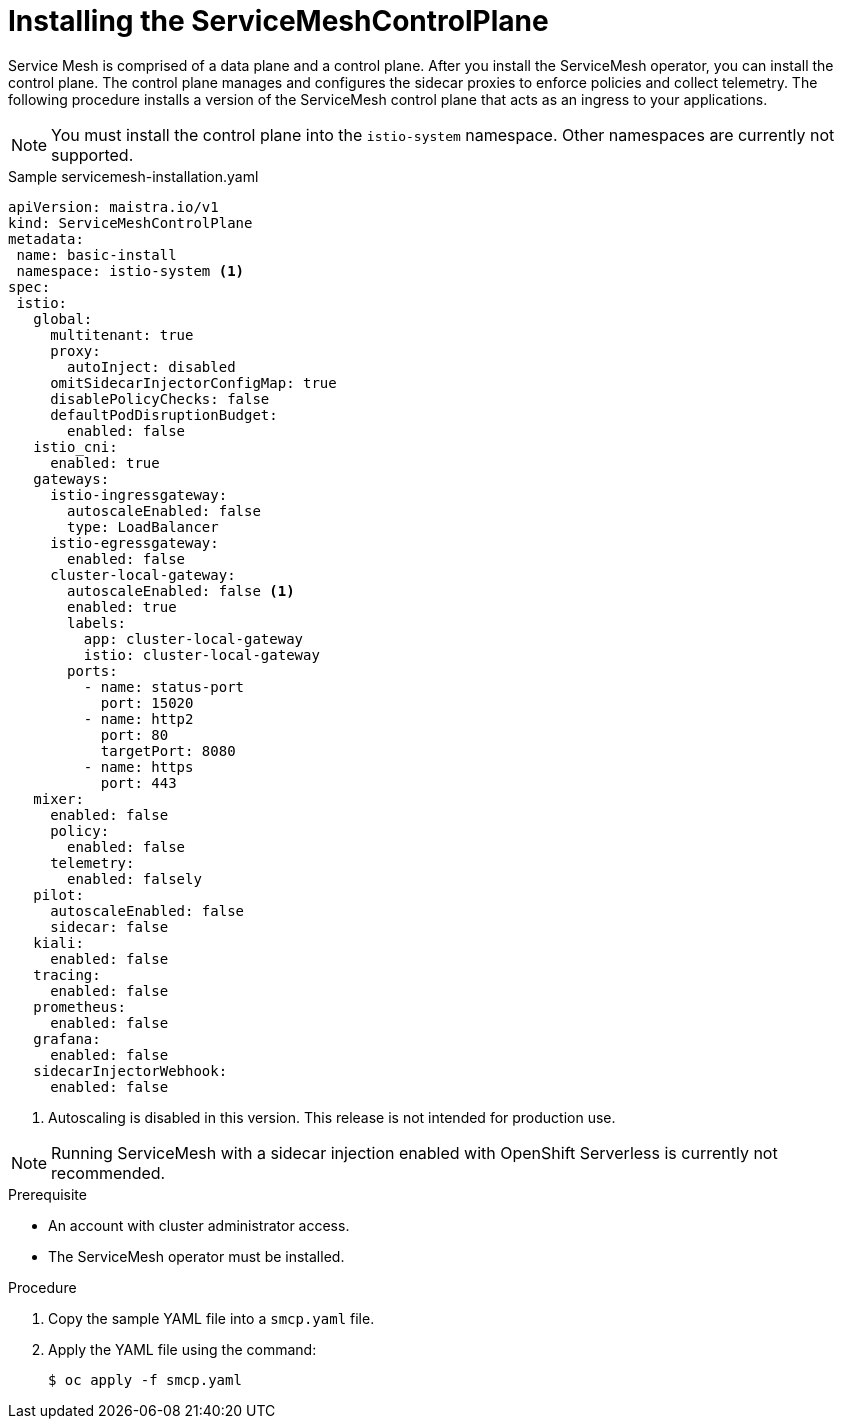 // Module included in the following assemblies:
//
// serverless/installing-openshift-serverless.adoc

[id="installing-service-mesh-control-plane_{context}"]
= Installing the ServiceMeshControlPlane

Service Mesh is comprised of a data plane and a control plane. After you install the ServiceMesh operator, you can install the control plane. The control plane manages and configures the sidecar proxies to enforce policies and collect telemetry. The following procedure installs a version of the ServiceMesh control plane that acts as an ingress to your applications.

[NOTE] 
====
You must install the control plane into the `istio-system` namespace. Other namespaces are currently not supported.
====

[source,yaml]
.Sample servicemesh-installation.yaml
----
apiVersion: maistra.io/v1
kind: ServiceMeshControlPlane
metadata:
 name: basic-install
 namespace: istio-system <1>
spec:
 istio:
   global:
     multitenant: true
     proxy:
       autoInject: disabled
     omitSidecarInjectorConfigMap: true
     disablePolicyChecks: false
     defaultPodDisruptionBudget:
       enabled: false
   istio_cni:
     enabled: true
   gateways:
     istio-ingressgateway:
       autoscaleEnabled: false
       type: LoadBalancer
     istio-egressgateway:
       enabled: false
     cluster-local-gateway:
       autoscaleEnabled: false <1>
       enabled: true
       labels:
         app: cluster-local-gateway
         istio: cluster-local-gateway
       ports:
         - name: status-port
           port: 15020
         - name: http2
           port: 80
           targetPort: 8080
         - name: https
           port: 443
   mixer:
     enabled: false
     policy:
       enabled: false
     telemetry:
       enabled: falsely 
   pilot:
     autoscaleEnabled: false
     sidecar: false
   kiali:
     enabled: false 
   tracing:
     enabled: false
   prometheus:
     enabled: false
   grafana:
     enabled: false
   sidecarInjectorWebhook:
     enabled: false
----
<1> Autoscaling is disabled in this version. This release is not intended for production use.

[NOTE]
====
Running ServiceMesh with a sidecar injection enabled with OpenShift Serverless is currently not recommended. 
====

.Prerequisite
* An account with cluster administrator access.
* The ServiceMesh operator must be installed. 

.Procedure
. Copy the sample YAML file into a `smcp.yaml` file.
. Apply the YAML file using the command:
+
----
$ oc apply -f smcp.yaml
----


